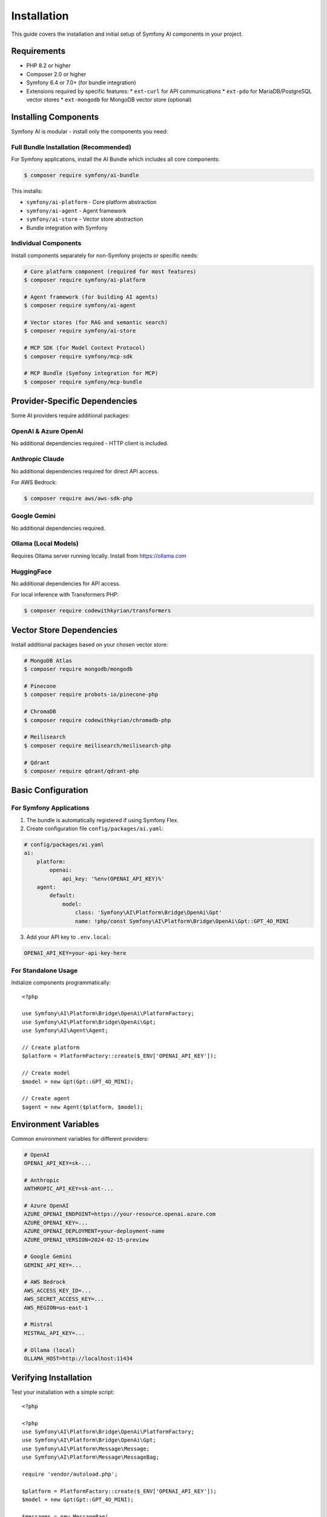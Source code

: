 Installation
============

This guide covers the installation and initial setup of Symfony AI components in your project.

Requirements
------------

* PHP 8.2 or higher
* Composer 2.0 or higher
* Symfony 6.4 or 7.0+ (for bundle integration)
* Extensions required by specific features:
  * ``ext-curl`` for API communications
  * ``ext-pdo`` for MariaDB/PostgreSQL vector stores
  * ``ext-mongodb`` for MongoDB vector store (optional)

Installing Components
---------------------

Symfony AI is modular - install only the components you need:

Full Bundle Installation (Recommended)
~~~~~~~~~~~~~~~~~~~~~~~~~~~~~~~~~~~~~~~

For Symfony applications, install the AI Bundle which includes all core components:

.. code-block:: terminal

    $ composer require symfony/ai-bundle

This installs:

* ``symfony/ai-platform`` - Core platform abstraction
* ``symfony/ai-agent`` - Agent framework
* ``symfony/ai-store`` - Vector store abstraction
* Bundle integration with Symfony

Individual Components
~~~~~~~~~~~~~~~~~~~~~

Install components separately for non-Symfony projects or specific needs:

.. code-block:: terminal

    # Core platform component (required for most features)
    $ composer require symfony/ai-platform
    
    # Agent framework (for building AI agents)
    $ composer require symfony/ai-agent
    
    # Vector stores (for RAG and semantic search)
    $ composer require symfony/ai-store
    
    # MCP SDK (for Model Context Protocol)
    $ composer require symfony/mcp-sdk
    
    # MCP Bundle (Symfony integration for MCP)
    $ composer require symfony/mcp-bundle

Provider-Specific Dependencies
-------------------------------

Some AI providers require additional packages:

OpenAI & Azure OpenAI
~~~~~~~~~~~~~~~~~~~~~

No additional dependencies required - HTTP client is included.

Anthropic Claude
~~~~~~~~~~~~~~~~

No additional dependencies required for direct API access.

For AWS Bedrock:

.. code-block:: terminal

    $ composer require aws/aws-sdk-php

Google Gemini
~~~~~~~~~~~~~

No additional dependencies required.

Ollama (Local Models)
~~~~~~~~~~~~~~~~~~~~~

Requires Ollama server running locally. Install from https://ollama.com

HuggingFace
~~~~~~~~~~~

No additional dependencies for API access.

For local inference with Transformers PHP:

.. code-block:: terminal

    $ composer require codewithkyrian/transformers

Vector Store Dependencies
--------------------------

Install additional packages based on your chosen vector store:

.. code-block:: terminal

    # MongoDB Atlas
    $ composer require mongodb/mongodb
    
    # Pinecone
    $ composer require probots-io/pinecone-php
    
    # ChromaDB
    $ composer require codewithkyrian/chromadb-php
    
    # Meilisearch
    $ composer require meilisearch/meilisearch-php
    
    # Qdrant
    $ composer require qdrant/qdrant-php

Basic Configuration
-------------------

For Symfony Applications
~~~~~~~~~~~~~~~~~~~~~~~~

1. The bundle is automatically registered if using Symfony Flex.

2. Create configuration file ``config/packages/ai.yaml``:

.. code-block:: yaml

    # config/packages/ai.yaml
    ai:
        platform:
            openai:
                api_key: '%env(OPENAI_API_KEY)%'
        agent:
            default:
                model:
                    class: 'Symfony\AI\Platform\Bridge\OpenAi\Gpt'
                    name: !php/const Symfony\AI\Platform\Bridge\OpenAi\Gpt::GPT_4O_MINI

3. Add your API key to ``.env.local``:

.. code-block:: bash

    OPENAI_API_KEY=your-api-key-here

For Standalone Usage
~~~~~~~~~~~~~~~~~~~~

Initialize components programmatically::

    <?php

    use Symfony\AI\Platform\Bridge\OpenAi\PlatformFactory;
    use Symfony\AI\Platform\Bridge\OpenAi\Gpt;
    use Symfony\AI\Agent\Agent;

    // Create platform
    $platform = PlatformFactory::create($_ENV['OPENAI_API_KEY']);
    
    // Create model
    $model = new Gpt(Gpt::GPT_4O_MINI);
    
    // Create agent
    $agent = new Agent($platform, $model);

Environment Variables
---------------------

Common environment variables for different providers:

.. code-block:: bash

    # OpenAI
    OPENAI_API_KEY=sk-...
    
    # Anthropic
    ANTHROPIC_API_KEY=sk-ant-...
    
    # Azure OpenAI
    AZURE_OPENAI_ENDPOINT=https://your-resource.openai.azure.com
    AZURE_OPENAI_KEY=...
    AZURE_OPENAI_DEPLOYMENT=your-deployment-name
    AZURE_OPENAI_VERSION=2024-02-15-preview
    
    # Google Gemini
    GEMINI_API_KEY=...
    
    # AWS Bedrock
    AWS_ACCESS_KEY_ID=...
    AWS_SECRET_ACCESS_KEY=...
    AWS_REGION=us-east-1
    
    # Mistral
    MISTRAL_API_KEY=...
    
    # Ollama (local)
    OLLAMA_HOST=http://localhost:11434

Verifying Installation
----------------------

Test your installation with a simple script::

    <?php

    <?php
    use Symfony\AI\Platform\Bridge\OpenAi\PlatformFactory;
    use Symfony\AI\Platform\Bridge\OpenAi\Gpt;
    use Symfony\AI\Platform\Message\Message;
    use Symfony\AI\Platform\Message\MessageBag;

    require 'vendor/autoload.php';

    $platform = PlatformFactory::create($_ENV['OPENAI_API_KEY']);
    $model = new Gpt(Gpt::GPT_4O_MINI);

    $messages = new MessageBag(
        Message::ofUser('Hello, AI!')
    );

    $result = $platform->invoke($model, $messages);
    echo $result->getContent(); // Should output a greeting

Docker Setup
------------

For containerized environments, use the provided Docker compose example:

.. code-block:: yaml

    # docker-compose.yml
    services:
        app:
            build: .
            environment:
                OPENAI_API_KEY: ${OPENAI_API_KEY}
                # Add other API keys as needed
        
        # Optional: Local Ollama server
        ollama:
            image: ollama/ollama
            ports:
                - "11434:11434"
            volumes:
                - ollama:/root/.ollama
    
    volumes:
        ollama:

Development Tools
-----------------

Install additional development dependencies:

.. code-block:: terminal

    $ composer require --dev symfony/debug-bundle
    $ composer require --dev symfony/maker-bundle

This enables:

* Profiler integration with AI request tracking
* Debug toolbar showing AI metrics
* Maker commands for generating AI-related code

Next Steps
----------

With Symfony AI installed, you're ready to:

* Follow the :doc:`quick-start` guide for hands-on examples
* Explore :doc:`architecture` to understand the component structure
* Configure specific providers in the :doc:`../providers/index` section
* Build your first AI agent following :doc:`../guides/building-chatbot`

Troubleshooting
---------------

Common installation issues:

**Composer Memory Errors**
    Increase PHP memory limit: ``php -d memory_limit=-1 composer require ...``

**SSL Certificate Errors**
    Update CA certificates or disable SSL verification (development only):
    ``composer config disable-tls true``

**Version Conflicts**
    Ensure you're using compatible Symfony and PHP versions. Check ``composer.json`` requirements.

**Missing Extensions**
    Install required PHP extensions via your package manager or Docker configuration.

For more help, see :doc:`../reference/troubleshooting` or open an issue on GitHub.